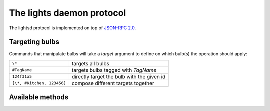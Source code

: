 The lights daemon protocol
==========================

The lightsd protocol is implemented on top of `JSON-RPC 2.0`_.

.. _JSON-RPC 2.0: http://www.jsonrpc.org/specification

Targeting bulbs
---------------

Commands that manipulate bulbs will take a *target* argument to define on which
bulb(s) the operation should apply:

+-----------------------------+--------------------------------------------+
| ``\*``                      | targets all bulbs                          |
+-----------------------------+--------------------------------------------+
| ``#TagName``                | targets bulbs tagged with *TagName*        |
+-----------------------------+--------------------------------------------+
| ``124f31a5``                | directly target the bulb with the given id |
+-----------------------------+--------------------------------------------+
| ``[\*, #Kitchen, 123456]``  | compose different targets together         |
+-----------------------------+--------------------------------------------+

Available methods
-----------------

.. function:: power_off(target)

   Power off the given bulb(s).

.. function:: power_on(target)

   Power on the given bulb(s).

.. function:: set_light_from_hsbk(target, h, s, b, k, t)

   :param float h: Hue from 0 to 360.
   :param float s: Saturation from 0 to 1.
   :param float b: Brightness from 0 to 1.
   :param int k: Temperature in Kelvin from 2500 to 9000.
   :param int t: Transition duration to this color in ms.


.. vim: set tw=80 spelllang=en spell:
